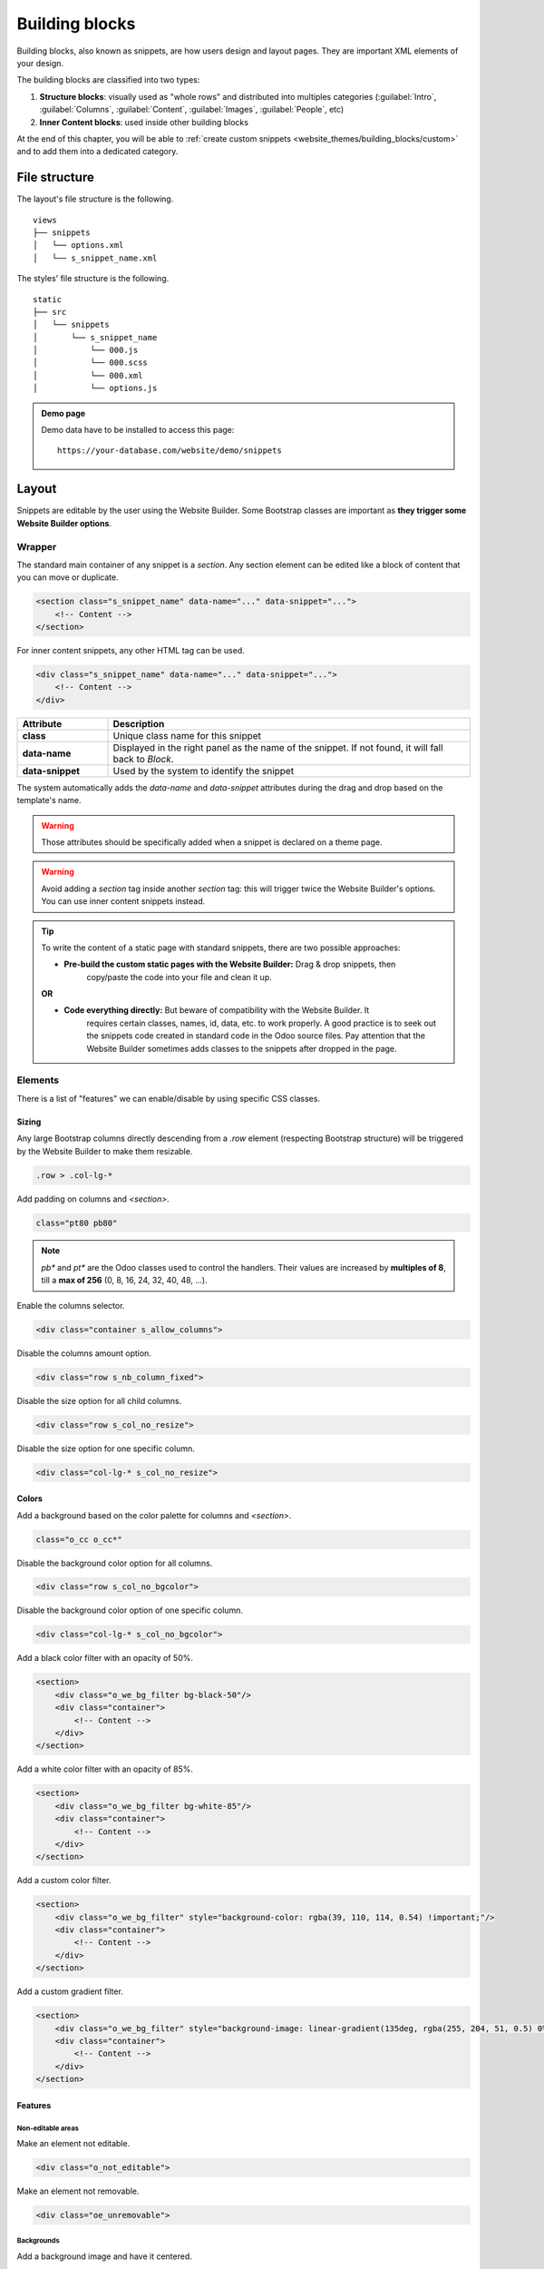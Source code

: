 ===============
Building blocks
===============

Building blocks, also known as snippets, are how users design and layout pages. They are important
XML elements of your design.

The building blocks are classified into two types:

#. **Structure blocks**: visually used as "whole rows" and distributed into multiples categories
   (:guilabel:`Intro`, :guilabel:`Columns`, :guilabel:`Content`, :guilabel:`Images`,
   :guilabel:`People`, etc)
#. **Inner Content blocks**: used inside other building blocks

At the end of this chapter, you will be able to :ref:`create custom snippets
<website_themes/building_blocks/custom>` and to add them into a dedicated category.

.. _website_themes/building_blocks/file_structure:

File structure
==============

The layout's file structure is the following.

::

   views
   ├── snippets
   │   └── options.xml
   │   └── s_snippet_name.xml

The styles' file structure is the following.

::

   static
   ├── src
   │   └── snippets
   │       └── s_snippet_name
   │           └── 000.js
   │           └── 000.scss
   │           └── 000.xml
   │           └── options.js

.. seealso::
   `XML templates of the different snippets
   <https://github.com/odoo/odoo/blob/ccb78f7af2a4413836a969ff8009dc3df6c2df33/addons/website/views/snippets/snippets.xml>`_

.. admonition:: Demo page

   Demo data have to be installed to access this page:

   ::

      https://your-database.com/website/demo/snippets

.. _website_themes/building_blocks/layout:

Layout
======

Snippets are editable by the user using the Website Builder. Some Bootstrap classes are important as
**they trigger some Website Builder options**.

.. _website_themes/building_blocks/layout/wrapper:

Wrapper
-------

The standard main container of any snippet is a `section`. Any section element can be edited like a
block of content that you can move or duplicate.

.. code-block:: xml

   <section class="s_snippet_name" data-name="..." data-snippet="...">
       <!-- Content -->
   </section>

For inner content snippets, any other HTML tag can be used.

.. code-block:: xml

   <div class="s_snippet_name" data-name="..." data-snippet="...">
       <!-- Content -->
   </div>

.. list-table::
   :header-rows: 1
   :stub-columns: 1
   :widths: 20 80

   * - Attribute
     - Description
   * - class
     - Unique class name for this snippet
   * - data-name
     - Displayed in the right panel as the name of the snippet. If not found, it will fall back to
       *Block*.
   * - data-snippet
     - Used by the system to identify the snippet

The system automatically adds the `data-name` and `data-snippet` attributes during the drag and
drop based on the template's name.

.. warning::
   Those attributes should be specifically added when a snippet is declared on a theme page.

.. warning::
   Avoid adding a `section` tag inside another `section` tag: this will trigger twice the Website
   Builder's options. You can use inner content snippets instead.

.. tip::
   To write the content of a static page with standard snippets, there are two possible approaches:

   - **Pre-build the custom static pages with the Website Builder:** Drag & drop snippets, then
      copy/paste the code into your file and clean it up.

   |  **OR**

   - **Code everything directly:** But beware of compatibility with the Website Builder. It
      requires certain classes, names, id, data, etc. to work properly. A good practice is to seek
      out the snippets code created in standard code in the Odoo source files. Pay attention that
      the Website Builder sometimes adds classes to the snippets after dropped in the page.

.. _website_themes/building_blocks/layout/elements:

Elements
--------

There is a list of "features" we can enable/disable by using specific CSS classes.

.. _website_themes/building_blocks/layout/elements/sizing:

Sizing
~~~~~~

Any large Bootstrap columns directly descending from a `.row` element (respecting Bootstrap
structure) will be triggered by the Website Builder to make them resizable.

.. code-block:: css

   .row > .col-lg-*

Add padding on columns and `<section>`.

.. code-block:: xml

   class="pt80 pb80"

.. note::

   `pb*` and `pt*` are the Odoo classes used to control the handlers. Their values are
   increased by **multiples of 8**, till a **max of 256** (0, 8, 16, 24, 32, 40, 48, ...).

Enable the columns selector.

.. code-block:: xml

   <div class="container s_allow_columns">

Disable the columns amount option.

.. code-block:: xml

   <div class="row s_nb_column_fixed">

Disable the size option for all child columns.

.. code-block:: xml

   <div class="row s_col_no_resize">

Disable the size option for one specific column.

.. code-block:: xml

   <div class="col-lg-* s_col_no_resize">

.. _website_themes/building_blocks/layout/elements/colors:

Colors
~~~~~~

Add a background based on the color palette for columns and `<section>`.

.. code-block:: xml

   class="o_cc o_cc*"

Disable the background color option for all columns.

.. code-block:: xml

   <div class="row s_col_no_bgcolor">

Disable the background color option of one specific column.

.. code-block:: xml

   <div class="col-lg-* s_col_no_bgcolor">

Add a black color filter with an opacity of 50%.

.. code-block:: xml

   <section>
       <div class="o_we_bg_filter bg-black-50"/>
       <div class="container">
           <!-- Content -->
       </div>
   </section>

Add a white color filter with an opacity of 85%.

.. code-block:: xml

   <section>
       <div class="o_we_bg_filter bg-white-85"/>
       <div class="container">
           <!-- Content -->
       </div>
   </section>

Add a custom color filter.

.. code-block:: xml

   <section>
       <div class="o_we_bg_filter" style="background-color: rgba(39, 110, 114, 0.54) !important;"/>
       <div class="container">
           <!-- Content -->
       </div>
   </section>

Add a custom gradient filter.

.. code-block:: xml

   <section>
       <div class="o_we_bg_filter" style="background-image: linear-gradient(135deg, rgba(255, 204, 51, 0.5) 0%, rgba(226, 51, 255, 0.5) 100%) !important;"/>
       <div class="container">
           <!-- Content -->
       </div>
   </section>

.. _website_themes/building_blocks/layout/elements/features:

Features
~~~~~~~~

.. _website_themes/building_blocks/layout/non_editable_areas:

Non-editable areas
******************

Make an element not editable.

.. code-block:: xml

   <div class="o_not_editable">

Make an element not removable.

.. code-block:: xml

   <div class="oe_unremovable">

.. _website_themes/building_blocks/layout/background:

Backgrounds
***********

Add a background image and have it centered.

.. code-block:: xml

   <div class="oe_img_bg o_bg_img_center" style="background-image: url('...')">

Add parallax effect.

.. code-block:: xml

   <section class="parallax s_parallax_is_fixed s_parallax_no_overflow_hidden" data-scroll-background-ratio="1">
       <span class="s_parallax_bg oe_img_bg o_bg_img_center" style="background-image: url('...'); background-position: 50% 75%;"/>
       <div class="container">
           <!-- Content -->
       </div>
   </section>

.. todo:: Update the ref below after the Media section has been created (howto/website_themes/media_videos).

.. note::

   A video background can be set on a section. Refer to the ":doc:`media`" chapter of this documentation.

.. _website_themes/building_blocks/layout/text_highlights:

Text highlights
***************

Text highlights are SVG files that can be incorporated onto specific words or phrases to emphasize them. Text highlights offer customizable options for colors and thickness.

.. image:: building_blocks/text-highlight.jpg
   :alt: Example of text highlight
   :width: 500

.. code-block:: xml

   <h2>
      Title with
      <span class="o_text_highlight o_text_highlight_fill" style="--text-highlight-width: 10px !important; --text-highlight-color: #FFFF00;">
         <span class="o_text_highlight_item">
            highlighted text
            <svg fill="none" class="o_text_highlight_svg o_content_no_merge position-absolute overflow-visible top-0 start-0 w-100 h-100 pe-none">
               <!-- SVG path -->
            </svg>
         </span>
      </span>
   </h2>

.. list-table::
   :header-rows: 1
   :stub-columns: 1
   :widths: 35 65

   * - CSS custom property
     - Description
   * - `--text-highlight-width`
     - Thickness of the SVG borders
   * - `--text-highlight-color`
     - Color of the SVG object

.. _website_themes/building_blocks/layout/grid:

Grid layout
-----------

Grid Layout is a powerful and flexible layout system in CSS that enables users to design complex
building block layouts with ease.

.. _website_themes/building_blocks/layout/grid_use:

Use
~~~

Enable the Grid Layout by adding the `o_grid_mode` CSS class on the `row`. The number of rows in
your grid is defined by the `data-row-count` attribute. The grid always contains 12 columns. The
grid gap, specified in the `style` attribute, determines the gaps (or gutters) between rows and
columns.

.. code-block:: xml

   <div class="row o_grid_mode" data-row-count="13" style="gap: 20px 10px">
      <!-- Content -->
   </div>

.. _website_themes/building_blocks/layout/grid_items:

Items in a grid
~~~~~~~~~~~~~~~

Add items in the grid with the `o_grid_item` class. If the grid item contains an image, use the
`o_grid_item_image` class.

.. code-block:: xml
   :emphasize-lines: 2,3,4,5,6

   <div class="row o_grid_mode" data-row-count="13">
      <div class="o_grid_item g-height-* g-col-lg-*" style="grid-area: 2 / 1 / 7 / 8; z-index: 3;">
         <!-- Content -->
      </div>
      <div class="o_grid_item o_grid_item_image g-height-* g-col-lg-*" style="grid-area: 1 / 6 / 9 / 13; z-index: 2;">
         <img src="..." alt="..." >
      </div>
   </div>

The dimensions and position of a grid item are defined by the grid-area that can be explicitly set
in the `style` attribute along with the z-index.

The `g-height-*` and `g-col-lg-*` classes are generated by the Website Builder for editing purposes.

.. _website_themes/building_blocks/layout/grid_items_padding:

Grid item padding
~~~~~~~~~~~~~~~~~

.. code-block:: xml
   :emphasize-lines: 2

   <div class="row o_grid_mode" data-row-count="13" style="gap: 20px 10px;">
      <div class="o_grid_item g-height-* g-col-lg-*" style="--grid-item-padding-y: 20px; --grid-item-padding-x: 15px; grid-area: 2 / 1 / 7 / 8; z-index: 3;">
         <!-- Content -->
      </div>
   </div>

.. list-table::
   :header-rows: 1
   :stub-columns: 1
   :widths: 35 65

   * - CSS custom property
     - Description
   * - `--grid-item-padding-y`
     - Vertical paddings (Y axis)
   * - `--grid-item-padding-x`
     - Horizontal paddings (X axis)

.. _website_themes/building_blocks/compatibility:

Compatibility system
====================

When a snippet has a `data-vcss`, `data-vjs` and/or `data-vxml` attribute, it means it is an updated
 version, not the original one.

.. code-block:: xml

   <section class="s_snippet_name" data-vcss="001" data-vxml="001" data-js="001">
       <!-- Content -->
   </section>

These data attributes indicate to the system which file version to load for that
snippet (e.g., :file:`001.js`, :file:`002.scss`).

.. _website_themes/building_blocks/custom:

Custom snippet
==============

Some more specific needs will require the creation of custom snippets. Here is how to create a
custom snippet/

.. _website_themes/building_blocks/custom/template:

Template
--------

Create first the snippet template. Then, add it to the list and make it available via the Website
Builder.

1. Declaration
~~~~~~~~~~~~~~

First, create the template of the custom snippet:

.. code-block:: xml
   :caption: ``/website_airproof/views/snippets/s_airproof_snippet.xml``

   <?xml version="1.0" encoding="utf-8"?>
   <odoo>

       <template id="s_airproof_snippet" name="...">
           <section class="s_airproof_snippet">
               <!-- Content -->
           </section>
       </template>

   </odoo>

.. warning::
   `data-name` and `data-snippet` attributes have to be specified when a snippet is declared on a
   theme page. Otherwise, the snippet won't be recognised by the Website Builder and issues might
   occur whenever a database upgrade is done. Additionally, remember that the name attribute is
   shown as the name of your custom snippet in the :guilabel:`Blocks` section of the options panel.

.. tip::
   - Use Bootstrap native classes as much as possible.
   - Prefix all your custom classes.
   - Use underscore lowercase notation to name classes, e.g., `.x_nav`, `.x_nav_item`.
   - Avoid using ID attribute within your `section` as several instances of a snippet may appear
     throughout the page (An ID attribute has to be unique on a page).

Add the custom snippet to the list of standard snippets, so the user can drag and drop it on the
page, directly from the edit panel.

2. Group creation
~~~~~~~~~~~~~~~~~

Add a group at the top of the list (feel free to put it where needed in this list).

.. code-block:: xml
   :caption: ``/website_airproof/views/snippets/options.xml``

   <template id="snippets" inherit_id="website.snippets" name="Airproof - Snippets">
      <!-- Create the group -->
      <xpath expr="//snippets[@id='snippet_groups']/*[1]" position="before">
         <t snippet-group="airproof" t-snippet="website.s_snippet_group" string="Airproof" t-thumbnail="/website_airproof/static/src/img/wbuilder/s_airproof_group_thumbnail.svg"/>
      </xpath>
   </template>

.. list-table::
   :header-rows: 1
   :stub-columns: 1
   :widths: 20 80

   * - Attribute
     - Description
   * - snippet-group
     - ID of the group
   * - t-snippet
     - Inherited template ID
   * - string
     - Group name displayed to the users
   * - t-thumbnail
     - The path to the thumbnail of the group

3. Snippet addition
~~~~~~~~~~~~~~~~~~~

Then add the custom snippet into the `<snippets id="snippet_structure">` which contains
all existing ones on the same level. The Website Builder will split them automatically into
categories by reading the `group` attribute on the `<t t-snippet="">`

.. code-block:: xml
   :caption: ``/website_airproof/views/snippets/options.xml``
   :emphasize-lines: 7-12

   <template id="snippets" inherit_id="website.snippets" name="Airproof - Snippets">
      <!-- Create the group -->
      <xpath expr="//snippets[@id='snippet_groups']/*[1]" position="before">
         <t snippet-group="airproof" t-snippet="website.s_snippet_group" string="Airproof" t-thumbnail="/website_airproof/static/src/img/wbuilder/s_airproof_group_thumbnail.svg"/>
      </xpath>

      <!-- Add the custom snippet to the group -->
      <xpath expr="//snippets[@id='snippet_structure']/*[1]" position="before">
         <t t-snippet="website_airproof.s_airproof_snippet" string="Custom snippet" group="airproof">
            <keywords>Snippet</keywords>
         </t>
      </xpath>
   </template>

.. list-table::
   :header-rows: 1
   :stub-columns: 1
   :widths: 20 80

   * - Attribute
     - Description
   * - t-snippet
     - The snippet template to use
   * - group
     - The group in which the snippet is added.
   * - <keywords>
     - Keywords entered by the user in the search field in the Snippets panel

Inner content snippet
~~~~~~~~~~~~~~~~~~~~~

To make a custom snippet appearing in the :guilabel:`Inner content` list, add it to the `snippet_content`
instead:

.. code-block:: xml
   :caption: ``/website_airproof/views/snippets/options.xml``

   <template id="snippets" inherit_id="website.snippets" name="Airproof - Snippets">
      <!-- Add the custom snippet to the group -->
      <xpath expr="//snippets[@id='snippet_content']/*[1]" position="before">
         <t t-snippet="website_airproof.s_airproof_snippet" string="Custom snippet" t-thumbnail="/website_airproof/static/src/img/wbuilder/s_airproof_snippet.svg" />
      </xpath>
   </template>

.. important::
   - Don't forget to add a `t-thumbnail` and remove the `group` attribute as this kind of building
     blocks is directly available in the right options panel of the Website Builder.
   - Don't forget to :ref:`add the snippet to the list of all available "Inner content" snippets
     <website_themes/building_blocks/custom/options/inner_content>`.

.. _website_themes/building_blocks/custom/options:

Options
-------

Options allow users to edit a snippet's appearance/behavior using the Website Builder. You can create
snippet options easily and automatically add them to the Website Builder.

.. seealso::
   `Standard snippet options <https://github.com/odoo/odoo/blob/247f28fdec788c7eb7c4288db29b931c73a23757/addons/website/views/snippets/snippets.xml>`_

.. _website_themes/building_blocks/custom/options/template:

Template
~~~~~~~~

There are a bunch of commands to set the options of a custom snippet. These options can be created
into :file:`/website_airproof/views/snippets/s_airproof_snippet.xml`.

.. code-block:: xml
   :caption: ``/website_airproof/views/snippets/s_airproof_snippet.xml``

   <template id="s_airproof_snippet_options" inherit_id="website.snippet_options" name="Airproof - Snippets Options">
      <xpath expr="." position="inside">
         <!-- Options -->
      </xpath>
   </template>

Then insert the different available options:

.. code-block:: xml
   :caption: ``/website_airproof/views/snippets/s_airproof_snippet.xml``
   :emphasize-lines: 3-16

   <template id="s_airproof_snippet_options" inherit_id="website.snippet_options" name="Airproof - Snippets Options">
      <xpath expr="." position="inside">
         <div data-selector=".s_airproof_snippet">
            <we-select string="Layout">
               <we-button data-select-class="">Default</we-button>
               <we-button data-select-class="s_airproof_snippet_portrait">Portrait</we-button>
               <we-button data-select-class="s_airproof_snippet_square">Square</we-button>
               <we-button data-select-class="s_airproof_snippet_landscape">Landscape</we-button>
            </we-select>
            <we-title>Space</we-title>
            <we-button-group string="Before">
               <we-button data-select-class="mt-0">1</we-button>
               <we-button data-select-class="mt-3">2</we-button>
               <we-button data-select-class="mt-5">3</we-button>
            </we-button-group>
         </div>
      </xpath>
   </template>

.. _website_themes/building_blocks/custom/options/inner_content:

**Inner content**

Make a custom snippet "inner content" (droppable in an other building block) by extending the
`so_content_addition_selector` variable which contains all CSS selectors referring to the existing
inner content building blocks:

.. code-block:: xml
   :caption: `/website_airproof/views/snippets/options.xml`

   <template id="snippet_options" inherit_id="website.snippet_options" name="Airproof - Snippets Options">
      <xpath expr="//t[@t-set='so_content_addition_selector']" position="after">
         <t t-set="so_content_addition_selector"
            t-value="so_content_addition_selector + ', .s_airproof_snippet'" />
      </xpath>
   </template>

.. seealso::

   `Standard "inner content" snippets declaration on Odoo's GitHub repository <https://github.com/odoo/odoo/blob/cc05d9d50ac668eaa26363e1127f914897a4b125/addons/website/views/snippets/snippets.xml#L988>`_

.. _website_themes/building_blocks/custom/options/binding:

Binding
~~~~~~~

These options use CSS selectors (class, XML tag, id, etc).

.. _website_themes/building_blocks/custom/options/binding/data_selector:

data-selector
*************

Options are wrapped in groups. Groups can have properties that define how the included options
interact with the user interface.

`data-selector` binds all the options included in the group to a particular element matching the
selector value (CSS class, ID, etc). The option will appear when the matching selector is selected.

.. code-block:: xml

   <div data-selector="section, h1, .custom_class, #custom_id">

It can be used in combination with other attributes like `data-target`, `data-exclude` or
`data-apply-to`.

.. _website_themes/building_blocks/custom/options/binding/data_target:

data-target
***********

`data-target=""` allows to apply the option to a child element of the `data-selector=""`.

.. code-block:: xml

   <div
      data-selector=".s_airproof_snippet"
      data-target=".row">

.. _website_themes/building_blocks/custom/options/binding/data_exclude:

data-exclude
************

`data-exclude=""` allows to exclude some particular selectors from the rule.

.. code-block:: xml
   :caption: The option appears if an `<ul>` tag (without `.navbar-nav` class) is selected

   <div
      data-selector="ul"
      data-exclude=".navbar-nav">

.. _website_themes/building_blocks/custom/options/binding/data_drop_in:

data-drop-in
************

`data-drop-in` defines the list of elements where the snippet can be dropped into.

.. code-block:: xml

   <div data-selector=".s_airproof_snippet" data-drop-in=".x_custom_location">

.. _website_themes/building_blocks/custom/options/binding/data_drop_near:

data-drop-near
**************

`data-drop-near` defines the list of elements where the snippet can be dropped beside.

.. code-block:: xml

   <div data-selector=".s_airproof_snippet_card" data-drop-near=".card">

.. _website_themes/building_blocks/custom/options/binding/data_js:

data-js
*******

`data-js` binds a custom JavaScript methods.

.. code-block:: xml

   <div data-selector=".s_airproof_snippet" data-js="CustomMethodName">

.. _website_themes/building_blocks/custom/options/layout_fields:

Layout & fields
~~~~~~~~~~~~~~~

.. _website_themes/building_blocks/custom/options/layout_fields/we_title:

`<we-title>`
************

Add titles between options to categorize them.

.. code-block:: xml

   <we-title>Option subtitle 1</we-title>

.. image:: building_blocks/we-title.jpg
   :alt: Add a subtitle between custom options
   :width: 300

.. _website_themes/building_blocks/custom/options/layout_fields/we_row:

`<we-row>`
**********

Create a row in which elements is displayed next to each other.

.. code-block:: xml

   <we-row string="My option">
      <we-select>...</we-select>
      <we-button-group>...</we-button-group>
   </we-row>

The perfect example for this case is the :guilabel:`Animation` row:

.. image:: building_blocks/we-row.png
   :alt: Group different option fields into the same row.

.. _website_themes/building_blocks/custom/options/layout_fields/we_button:

`<we-button>`
*************

This tag is used inside `<we-select>` and `<we-button-group>`.

.. code-block:: xml
   :emphasize-lines: 2-4

   <we-button-group string="Before">
      <we-button data-select-class="mt-0">1</we-button>
      <we-button data-select-class="mt-3">2</we-button>
      <we-button data-select-class="mt-5">3</we-button>
   </we-button-group>

Add `data-select-class=""` to indicate which class is added to the targeted element when this
choice is selected. Like any XML node, add other attributes allows to improve the style and/or the
user experience.

.. code-block:: xml

   <we-button
      class="fa fa-fw fa-angle-double-right"
      title="Move to last"
      data-position="last" />

.. image:: building_blocks/we-button.jpg
   :alt: Add option choices and style them with some icons
   :width: 300

.. _website_themes/building_blocks/custom/options/layout_fields/we_select:

`<we-select>`
*************

Formats the option as a dropdown list. Add `string=""` to indicate the field name.

.. code-block:: xml

   <we-select string="Layout">...</we-select>

.. image:: building_blocks/we-select.jpg
   :alt: Add a dropddown list field
   :width: 300

.. _website_themes/building_blocks/custom/options/layout_fields/we_button_group:

`<we-button-group>`
*******************

Formats the option as buttons next to each other.

.. code-block:: xml

   <we-button-group string="Before">...</we-button-group>

.. image:: building_blocks/we-button-group.jpg
   :alt: Add a dropddown list field
   :width: 300

.. _website_themes/building_blocks/custom/options/layout_fields/we_checkbox:

`<we-checkbox>`
***************

Formats the option as a toggle switch.

.. code-block:: xml

   <we-checkbox
      string="Tooltip"
      data-select-class="s_airproof_snippet_tooltip" />

.. image:: building_blocks/we-checkbox.jpg
   :alt: Add a toggle switch.
   :width: 300

.. _website_themes/building_blocks/custom/options/layout_fields/we_range:

`<we-range>`
************

Formats the option as a slider.

.. code-block:: xml

   <we-range
      string="Images Spacing"
      data-select-class="o_spc-none|o_spc-small|o_spc-medium|o_spc-big" />

Each step of the range is separated by a `|`. Here, each class name corresponds to a step.

.. image:: building_blocks/we-range.jpg
   :alt: Add a toggle switch.
   :width: 300

.. _website_themes/building_blocks/custom/options/layout_fields/we_input:

`<we-input>`
************

Formats the option as a text field.

.. code-block:: xml
   :emphasize-lines: 3-5
   :caption: `data-unit`, `data-save-unit` and `data-step` are optional

   <we-input
      string="Speed"
      data-unit="s"
      data-save-unit="ms"
      data-step="0.1" />

.. image:: building_blocks/we-input.jpg
   :alt: Add a text field.
   :width: 300

`<we-input>` comes with optional attributes particularly useful in specific case:

.. list-table::
   :header-rows: 1
   :stub-columns: 1
   :widths: 30 70

   * - Attribute
     - Description
   * - `data-unit`
     - Shows the expected unit of measure.
   * - `data-save-unit`
     - Set the unit of measure to which the value entered by the user is converted and saved.
   * - `data-step`
     - Set the numerical value by which the field can be incremented.

.. _website_themes/building_blocks/custom/options/layout_fields/we_colorpicker:

`<we-colorpicker>`
******************

Formats the option as a color/gradient to choose from.

.. code-block:: xml

   <we-colorpicker
      string="Color filter"
      data-select-style="true"
      data-css-property="background-color"
      data-color-prefix="bg-"
      data-apply-to=".s_map_color_filter" />

.. image:: building_blocks/we-colorpicker.jpg
   :alt: Add a colorpicker.
   :width: 300

.. list-table::
   :header-rows: 1
   :stub-columns: 1
   :widths: 30 70

   * - Attribute
     - Description
   * - `data-select-style`
     - Refers to `selectStyle` JavaScript method. Matchs the value of the `style=""` attribute
       applied on the target to thick the right option choice.
   * - `data-css-property`
     - Define the CSS property targeted by the colorpicker.
   * - `data-color-prefix`
     - Define the prefix applied to the CSS class returned.
   * - `data-apply-to`
     - Set the element on which the color is applied.

.. _website_themes/building_blocks/custom/options/methods:

Methods
~~~~~~~

Beside *binding options* allowing to select, target or exclude an element. Option fields have
several useful data attributes refering to standard JavaScript methods.

For example, `data-select-class` refers to the JavaScript method named `selectClass`.

.. _website_themes/building_blocks/custom/options/methods/builtin:

Built-in methods
****************

.. _website_themes/building_blocks/custom/options/methods/builtin/selection:

Selection
^^^^^^^^^

There are several built-in methods available. They are callable by using the related data attribute
directly into the XML template.

.. list-table::
   :header-rows: 1
   :stub-columns: 1
   :widths: 35 65

   * - Data attributes
     - Description
   * - `data-select-class`
     - Allows to select one and only one class in the option classes
       set and set it on the associated snippet.
   * - `data-select-data-attribute` + `data-attribute-name`
     - Allows to select a value and set it on the associated snippet as an attribute. The attribute
       name is given by the `data-attribute-name` attribute.
   * - `data-select-property` + `data-property-name`
     - Allows to select a value and set it on the associated snippet as a property. The attribute
       name is given by the `data-property-name` attribute.
   * - `data-select-style` + `data-css-property`
     - Allows to select a value and set it on the associated snippet as a CSS style. The attribute
       name is given by the `data-css-property` attribute.
   * - `data-select-color-combination`
     - Enable the selection of a color palette.
       **Only for** `<we-colorpicker>`

.. _website_themes/building_blocks/custom/options/methods/builtin/events:

Events
^^^^^^

There are also built-in methods directly linked to events the Website Builder listens to:

.. list-table::
   :header-rows: 1
   :stub-columns: 1
   :widths: 20 80

   * - Name
     - Description
   * - start
     - Occurs when the publisher selects the snippet for the first time in an editing session or
       when the snippet is drag-and-dropped on the page.
   * - destroy
     - Occurs after the publisher has saved the page.
   * - onFocus
     - Occurs each time the snippet is selected by the user or when the snippet is drag-and-dropped
       on the page.
   * - onBlur
     - Occurs when a snippet loses focus.
   * - onClone
     - Occurs just after a snippet is duplicated.
   * - onRemove
     - Occurs just before the snippet is removed.
   * - onBuilt
     - Occurs just after the snippet is drag-and-dropped on a drop zone. When this event is
       triggered, the content is already inserted in the page.
   * - cleanForSave
     - Occurs before the publisher saves the page.

.. seealso::
   - `Web Editor - JavaScript methods related to snippet options on GitHub
     <https://github.com/odoo/odoo/blob/cc05d9d50ac668eaa26363e1127f914897a4b125/addons/web_editor/static/src/js/editor/snippets.options.js#L3512>`_
   - `XML templates of the different standard snippets
     <https://github.com/odoo/odoo/blob/cc05d9d50ac668eaa26363e1127f914897a4b125/addons/website/views/snippets/snippets.xml>`_

.. _website_themes/building_blocks/custom/options/methods/custom:

Custom methods
**************

To create custom JavaScript methods, a link between the options group and the custom methods has to
be created. To do so, a JavaScript class has to be created and called in the XML template with
`data-js`.

Add the `data-js` attribute to your options group:

.. code-block:: xml
   :emphasize-lines: 3

   <template id="s_airproof_snippet_options" inherit_id="website.snippet_options" name="Airproof - Snippets Options">
      <xpath expr="." position="inside">
         <div data-selector=".s_airproof_snippet" data-js="airproofSnippet">
            // Options
         </div>
      </xpath>
   </template>

Then, the class can be created in a JavaScript file:

.. code-block:: javascript
   :caption: ``/website_airproof/static/src/s_airproof_snippet/options.js``

   /** @odoo-module */

   import options from 'web_editor.snippets.options';

   const AirproofSnippet = options.Class.extend({
      // Built-in method example
      start: function() {
         //...
      }
      // Custom method example
      customMethodName: function() {
         //...
      }
   });

   options.registry.AirproofSnippet = AirproofSnippet;

   export default AirproofSnippet;

Finally, the custom method can be called on your custom option through the XML template:

.. code-block:: xml
   :emphasize-lines: 3

   <template id="s_airproof_snippet_options" inherit_id="website.snippet_options" name="Airproof - Snippets Options">
      <xpath expr="." position="inside">
         <div data-selector=".s_airproof_snippet" data-js="airproofSnippet">
            <we-checkbox data-custom-method-name="" />
         </div>
      </xpath>
   </template>

.. _website_themes/building_blocks/custom/dynamic:

Dynamic Content templates
-------------------------

By default, Dynamic Content blocks have a selection of templates available in the Website Builder.
Custom templates can also be added to the list automatically by use the same naming convention for
the template id attribute.

.. _website_themes/building_blocks/custom/dynamic/call:

Call the template
~~~~~~~~~~~~~~~~~

The selected dynamic snippet replace the `<div class="dynamic_snippet_template"/>` placeholder by
the right template based on the `data-template-key` and the custom CSS class:

.. code-block:: xml
   :emphasize-lines: 3,4

   <section
      data-snippet="s_blog_posts"
      data-name="Blog Posts"
      class="s_blog_post_airproof s_dynamic_snippet_blog_posts s_blog_posts_effect_marley s_dynamic pb32 o_cc o_cc2 o_dynamic_empty"
      data-template-key="website_airproof.dynamic_filter_template_blog_post_airproof"
      data-filter-by-blog-id="-1"
      data-number-of-records="3"
      data-number-of-elements="3"
   >
      <div class="container o_not_editable">
         <div class="css_non_editable_mode_hidden">
               <div class="missing_option_warning alert alert-info rounded-0 fade show d-none d-print-none">
                  Your Dynamic Snippet will be displayed here... This message is displayed because you did not provided both a filter and a template to use.<br/>
               </div>
         </div>
         <div class="dynamic_snippet_template"/>
      </div>
   </section>

.. _website_themes/building_blocks/custom/dynamic/examples:

Examples
~~~~~~~~

.. tabs::

   .. tab:: Blog posts

      .. code-block:: xml
         :caption: ``/website_airproof/views/snippets/options.xml``

         <template id="dynamic_filter_template_blog_post_airproof" name="...">
            <div t-foreach="records" t-as="data" class="s_blog_posts_post">
               <t t-set="record" t-value="data['_record']"/>
               <!-- Content -->
            </div>
         </template>

      .. list-table::
         :header-rows: 1
         :stub-columns: 1
         :widths: 20 80

         * - Attribute
           - Description
         * - id
           - The ID of the template. Has to start with `dynamic_filter_template_blog_post_`
         * - name
           - Human-readable name of the template

   .. tab:: Products

      .. code-block:: xml
         :caption: ``/website_airproof/views/snippets/options.xml``

         <template id="dynamic_filter_template_product_product_airproof" name="...">
            <t t-foreach="records" t-as="data" data-number-of-elements="4" data-number-of-elements-sm="1" data-number-of-elements-fetch="8">
               <t t-set="record" t-value="data['_record']"/>
               <!-- Content -->
            </t>
         </template>

      .. list-table::
         :header-rows: 1
         :stub-columns: 1
         :widths: 40 60

         * - Attribute
           - Description
         * - id
           - The ID of the template. Has to start with `dynamic_filter_template_product_product_`
         * - name
           - Human-readable name of the template
         * - data-number-of-elements
           - Number of products per slide on desktop
         * - data-number-of-elements-sm
           - Number of products per slide on mobile
         * - data-number-of-elements-fetch
           - The total amount of fetched products

   .. tab:: Events

      .. code-block:: xml
         :caption: ``/website_airproof/views/snippets/options.xml``

         <template id="dynamic_filter_template_event_event_airproof" name="...">
            <div t-foreach="records" t-as="data" class="s_events_event">
               <t t-set="record" t-value="data['_record']._set_tz_context()"/>
               <!-- Content -->
            </div>
         </template>

      .. list-table::
         :header-rows: 1
         :stub-columns: 1
         :widths: 20 80

         * - Attribute
           - Description
         * - id
           - The ID of the template. Has to start with `dynamic_filter_template_event_event_`
         * - name
           - Human-readable name of the template

